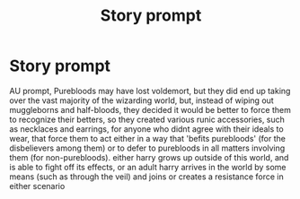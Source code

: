 #+TITLE: Story prompt

* Story prompt
:PROPERTIES:
:Author: berrinenkou
:Score: 4
:DateUnix: 1548911122.0
:DateShort: 2019-Jan-31
:FlairText: Prompt
:END:
AU prompt, Purebloods may have lost voldemort, but they did end up taking over the vast majority of the wizarding world, but, instead of wiping out muggleborns and half-bloods, they decided it would be better to force them to recognize their betters, so they created various runic accessories, such as necklaces and earrings, for anyone who didnt agree with their ideals to wear, that force them to act either in a way that 'befits purebloods' (for the disbelievers among them) or to defer to purebloods in all matters involving them (for non-purebloods). either harry grows up outside of this world, and is able to fight off its effects, or an adult harry arrives in the world by some means (such as through the veil) and joins or creates a resistance force in either scenario

